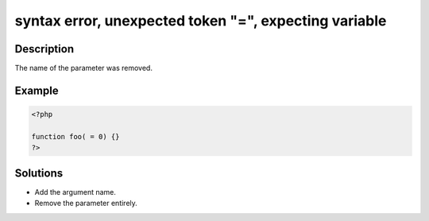 .. _syntax-error,-unexpected-token-"=",-expecting-variable:

syntax error, unexpected token "=", expecting variable
------------------------------------------------------
 
.. meta::
	:description:
		syntax error, unexpected token "=", expecting variable: The name of the parameter was removed.
	:og:image: https://php-changed-behaviors.readthedocs.io/en/latest/_static/logo.png
	:og:type: article
	:og:title: syntax error, unexpected token &quot;=&quot;, expecting variable
	:og:description: The name of the parameter was removed
	:og:url: https://php-errors.readthedocs.io/en/latest/messages/syntax-error%2C-unexpected-token-%22%3D%22%2C-expecting-variable.html
	:og:locale: en
	:twitter:card: summary_large_image
	:twitter:site: @exakat
	:twitter:title: syntax error, unexpected token "=", expecting variable
	:twitter:description: syntax error, unexpected token "=", expecting variable: The name of the parameter was removed
	:twitter:creator: @exakat
	:twitter:image:src: https://php-changed-behaviors.readthedocs.io/en/latest/_static/logo.png

.. raw:: html

	<script type="application/ld+json">{"@context":"https:\/\/schema.org","@graph":[{"@type":"WebPage","@id":"https:\/\/php-errors.readthedocs.io\/en\/latest\/tips\/syntax-error,-unexpected-token-\"=\",-expecting-variable.html","url":"https:\/\/php-errors.readthedocs.io\/en\/latest\/tips\/syntax-error,-unexpected-token-\"=\",-expecting-variable.html","name":"syntax error, unexpected token \"=\", expecting variable","isPartOf":{"@id":"https:\/\/www.exakat.io\/"},"datePublished":"Wed, 29 Jan 2025 09:28:40 +0000","dateModified":"Wed, 29 Jan 2025 09:28:40 +0000","description":"The name of the parameter was removed","inLanguage":"en-US","potentialAction":[{"@type":"ReadAction","target":["https:\/\/php-tips.readthedocs.io\/en\/latest\/tips\/syntax-error,-unexpected-token-\"=\",-expecting-variable.html"]}]},{"@type":"WebSite","@id":"https:\/\/www.exakat.io\/","url":"https:\/\/www.exakat.io\/","name":"Exakat","description":"Smart PHP static analysis","inLanguage":"en-US"}]}</script>

Description
___________
 
The name of the parameter was removed.

Example
_______

.. code-block:: php

   <?php
   
   function foo( = 0) {}
   ?>

Solutions
_________

+ Add the argument name.
+ Remove the parameter entirely.
